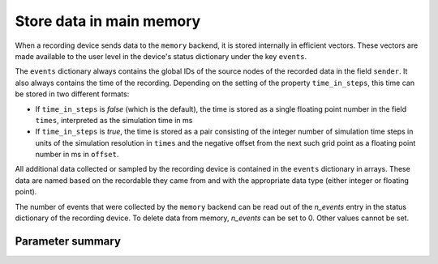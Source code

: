 

Store data in main memory
#########################

When a recording device sends data to the ``memory`` backend, it is
stored internally in efficient vectors. These vectors are made available to the
user level in the device's status dictionary under the key ``events``.

The ``events`` dictionary always contains the global IDs of the source
nodes of the recorded data in the field ``sender``. It also always
contains the time of the recording. Depending on the setting of the
property ``time_in_steps``, this time can be stored in two different
formats:

- If ``time_in_steps`` is `false` (which is the default), the time is
  stored as a single floating point number in the field ``times``,
  interpreted as the simulation time in ms

- If ``time_in_steps`` is `true`, the time is stored as a pair
  consisting of the integer number of simulation time steps in units
  of the simulation resolution in ``times`` and the negative offset from
  the next such grid point as a floating point number in ms in
  ``offset``.

All additional data collected or sampled by the recording device is
contained in the ``events`` dictionary in arrays. These data are named based on
the recordable they came from and with the appropriate data type (either integer or
floating point).

The number of events that were collected by the ``memory`` backend can
be read out of the `n_events` entry in the status dictionary of the
recording device. To delete data from memory, `n_events` can be set to
0. Other values cannot be set.

Parameter summary
+++++++++++++++++

.. glossary::

 events
   A dictionary containing the recorded data in the form of one numeric
   array for each quantity measured. It always has the sender global
   IDs of recorded events under the key ``senders`` and the time of the
   recording, the format of which depends on the setting of
   ``time_in_steps``.

 n_events
   The number of events collected or sampled since the last reset of
   `n_events`. By setting `n_events` to 0, all events recorded so far
   will be discarded from memory.

 time_in_steps
   A Boolean (default: *false*) specifying whether to store time in
   steps, i.e., in integer multiples of the simulation resolution
   (under the key ``times`` of the ``events`` dictionary) plus a
   floating point number for the negative offset from the next grid
   point in ms (under key ``offset``), or just the simulation time in
   ms under key ``times``. This property cannot be set after Simulate
   has been called.

